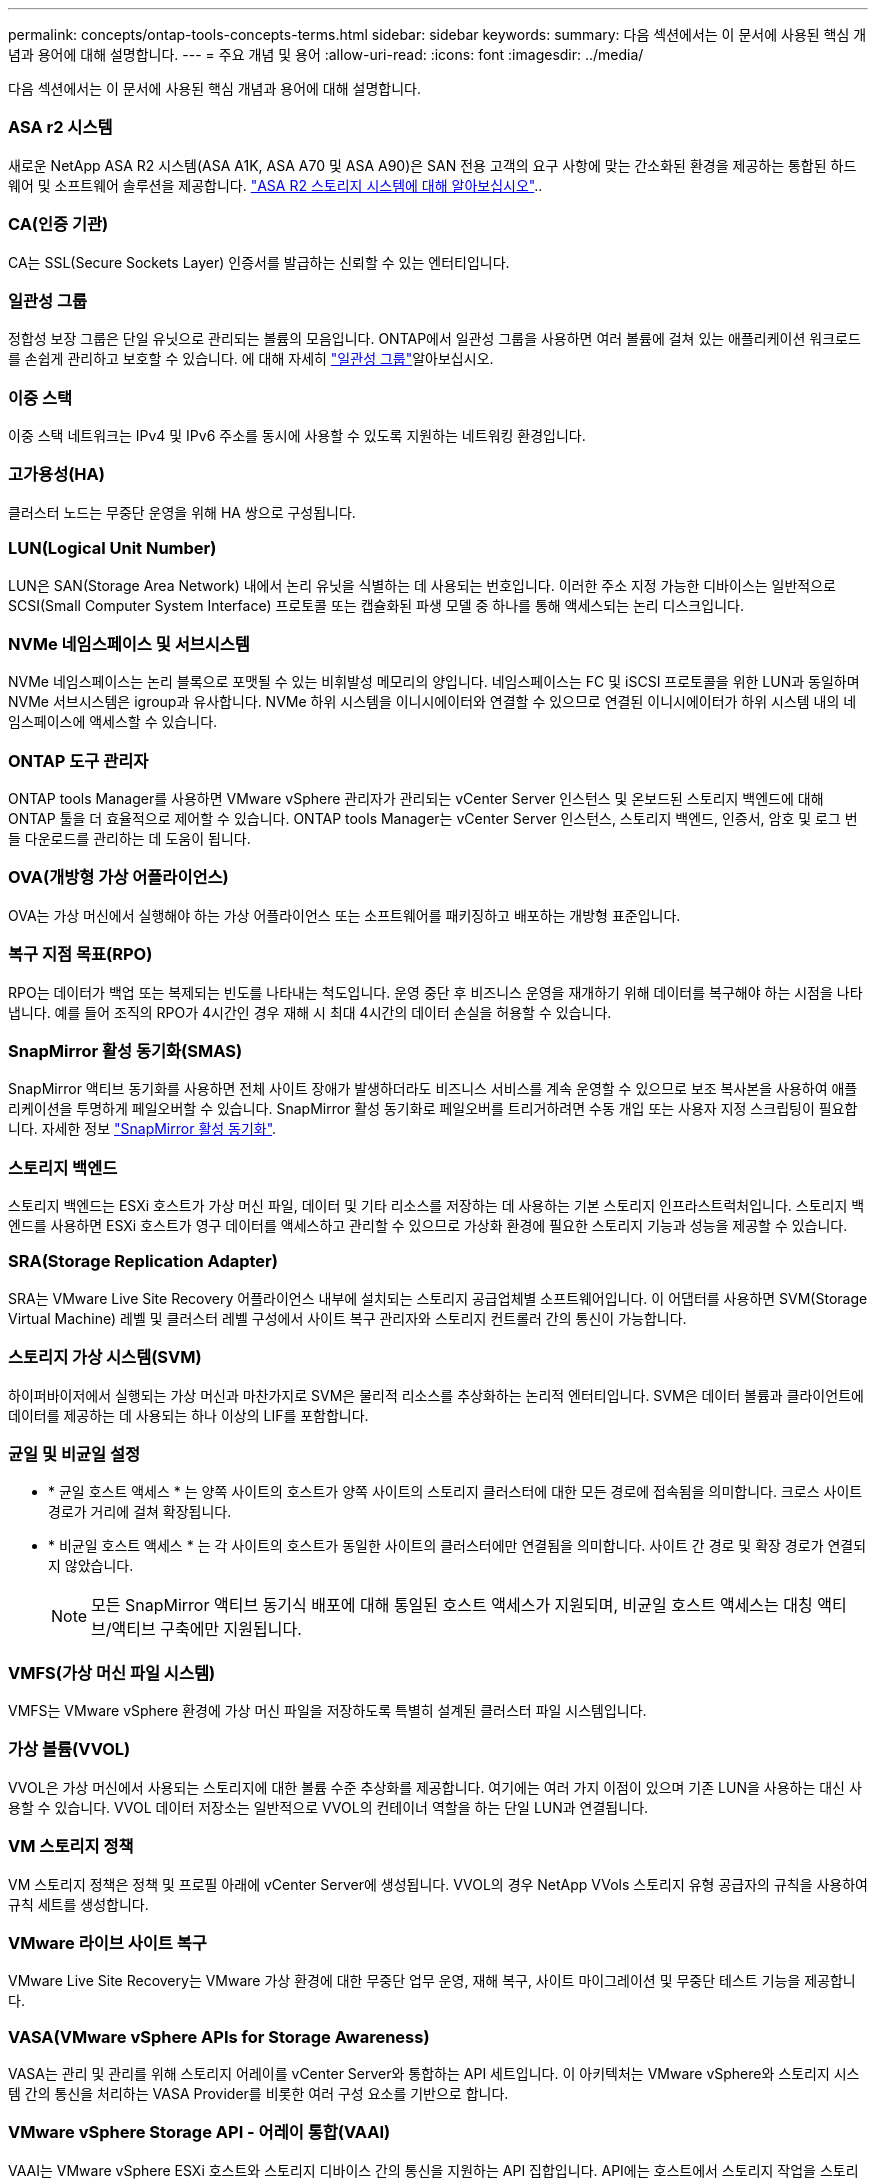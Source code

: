 ---
permalink: concepts/ontap-tools-concepts-terms.html 
sidebar: sidebar 
keywords:  
summary: 다음 섹션에서는 이 문서에 사용된 핵심 개념과 용어에 대해 설명합니다. 
---
= 주요 개념 및 용어
:allow-uri-read: 
:icons: font
:imagesdir: ../media/


[role="lead"]
다음 섹션에서는 이 문서에 사용된 핵심 개념과 용어에 대해 설명합니다.



=== ASA r2 시스템

새로운 NetApp ASA R2 시스템(ASA A1K, ASA A70 및 ASA A90)은 SAN 전용 고객의 요구 사항에 맞는 간소화된 환경을 제공하는 통합된 하드웨어 및 소프트웨어 솔루션을 제공합니다. https://docs.netapp.com/us-en/asa-r2/get-started/learn-about.html["ASA R2 스토리지 시스템에 대해 알아보십시오"]..



=== CA(인증 기관)

CA는 SSL(Secure Sockets Layer) 인증서를 발급하는 신뢰할 수 있는 엔터티입니다.



=== 일관성 그룹

정합성 보장 그룹은 단일 유닛으로 관리되는 볼륨의 모음입니다. ONTAP에서 일관성 그룹을 사용하면 여러 볼륨에 걸쳐 있는 애플리케이션 워크로드를 손쉽게 관리하고 보호할 수 있습니다. 에 대해 자세히 https://docs.netapp.com/us-en/ontap/consistency-groups/index.html["일관성 그룹"]알아보십시오.



=== 이중 스택

이중 스택 네트워크는 IPv4 및 IPv6 주소를 동시에 사용할 수 있도록 지원하는 네트워킹 환경입니다.



=== 고가용성(HA)

클러스터 노드는 무중단 운영을 위해 HA 쌍으로 구성됩니다.



=== LUN(Logical Unit Number)

LUN은 SAN(Storage Area Network) 내에서 논리 유닛을 식별하는 데 사용되는 번호입니다. 이러한 주소 지정 가능한 디바이스는 일반적으로 SCSI(Small Computer System Interface) 프로토콜 또는 캡슐화된 파생 모델 중 하나를 통해 액세스되는 논리 디스크입니다.



=== NVMe 네임스페이스 및 서브시스템

NVMe 네임스페이스는 논리 블록으로 포맷될 수 있는 비휘발성 메모리의 양입니다. 네임스페이스는 FC 및 iSCSI 프로토콜을 위한 LUN과 동일하며 NVMe 서브시스템은 igroup과 유사합니다. NVMe 하위 시스템을 이니시에이터와 연결할 수 있으므로 연결된 이니시에이터가 하위 시스템 내의 네임스페이스에 액세스할 수 있습니다.



=== ONTAP 도구 관리자

ONTAP tools Manager를 사용하면 VMware vSphere 관리자가 관리되는 vCenter Server 인스턴스 및 온보드된 스토리지 백엔드에 대해 ONTAP 툴을 더 효율적으로 제어할 수 있습니다. ONTAP tools Manager는 vCenter Server 인스턴스, 스토리지 백엔드, 인증서, 암호 및 로그 번들 다운로드를 관리하는 데 도움이 됩니다.



=== OVA(개방형 가상 어플라이언스)

OVA는 가상 머신에서 실행해야 하는 가상 어플라이언스 또는 소프트웨어를 패키징하고 배포하는 개방형 표준입니다.



=== 복구 지점 목표(RPO)

RPO는 데이터가 백업 또는 복제되는 빈도를 나타내는 척도입니다. 운영 중단 후 비즈니스 운영을 재개하기 위해 데이터를 복구해야 하는 시점을 나타냅니다. 예를 들어 조직의 RPO가 4시간인 경우 재해 시 최대 4시간의 데이터 손실을 허용할 수 있습니다.



=== SnapMirror 활성 동기화(SMAS)

SnapMirror 액티브 동기화를 사용하면 전체 사이트 장애가 발생하더라도 비즈니스 서비스를 계속 운영할 수 있으므로 보조 복사본을 사용하여 애플리케이션을 투명하게 페일오버할 수 있습니다. SnapMirror 활성 동기화로 페일오버를 트리거하려면 수동 개입 또는 사용자 지정 스크립팅이 필요합니다. 자세한 정보 https://docs.netapp.com/us-en/ontap/snapmirror-active-sync/index.html["SnapMirror 활성 동기화"].



=== 스토리지 백엔드

스토리지 백엔드는 ESXi 호스트가 가상 머신 파일, 데이터 및 기타 리소스를 저장하는 데 사용하는 기본 스토리지 인프라스트럭처입니다. 스토리지 백엔드를 사용하면 ESXi 호스트가 영구 데이터를 액세스하고 관리할 수 있으므로 가상화 환경에 필요한 스토리지 기능과 성능을 제공할 수 있습니다.



=== SRA(Storage Replication Adapter)

SRA는 VMware Live Site Recovery 어플라이언스 내부에 설치되는 스토리지 공급업체별 소프트웨어입니다. 이 어댑터를 사용하면 SVM(Storage Virtual Machine) 레벨 및 클러스터 레벨 구성에서 사이트 복구 관리자와 스토리지 컨트롤러 간의 통신이 가능합니다.



=== 스토리지 가상 시스템(SVM)

하이퍼바이저에서 실행되는 가상 머신과 마찬가지로 SVM은 물리적 리소스를 추상화하는 논리적 엔터티입니다. SVM은 데이터 볼륨과 클라이언트에 데이터를 제공하는 데 사용되는 하나 이상의 LIF를 포함합니다.



=== 균일 및 비균일 설정

* * 균일 호스트 액세스 * 는 양쪽 사이트의 호스트가 양쪽 사이트의 스토리지 클러스터에 대한 모든 경로에 접속됨을 의미합니다. 크로스 사이트 경로가 거리에 걸쳐 확장됩니다.
* * 비균일 호스트 액세스 * 는 각 사이트의 호스트가 동일한 사이트의 클러스터에만 연결됨을 의미합니다. 사이트 간 경로 및 확장 경로가 연결되지 않았습니다.
+

NOTE: 모든 SnapMirror 액티브 동기식 배포에 대해 통일된 호스트 액세스가 지원되며, 비균일 호스트 액세스는 대칭 액티브/액티브 구축에만 지원됩니다.





=== VMFS(가상 머신 파일 시스템)

VMFS는 VMware vSphere 환경에 가상 머신 파일을 저장하도록 특별히 설계된 클러스터 파일 시스템입니다.



=== 가상 볼륨(VVOL)

VVOL은 가상 머신에서 사용되는 스토리지에 대한 볼륨 수준 추상화를 제공합니다. 여기에는 여러 가지 이점이 있으며 기존 LUN을 사용하는 대신 사용할 수 있습니다. VVOL 데이터 저장소는 일반적으로 VVOL의 컨테이너 역할을 하는 단일 LUN과 연결됩니다.



=== VM 스토리지 정책

VM 스토리지 정책은 정책 및 프로필 아래에 vCenter Server에 생성됩니다. VVOL의 경우 NetApp VVols 스토리지 유형 공급자의 규칙을 사용하여 규칙 세트를 생성합니다.



=== VMware 라이브 사이트 복구

VMware Live Site Recovery는 VMware 가상 환경에 대한 무중단 업무 운영, 재해 복구, 사이트 마이그레이션 및 무중단 테스트 기능을 제공합니다.



=== VASA(VMware vSphere APIs for Storage Awareness)

VASA는 관리 및 관리를 위해 스토리지 어레이를 vCenter Server와 통합하는 API 세트입니다. 이 아키텍처는 VMware vSphere와 스토리지 시스템 간의 통신을 처리하는 VASA Provider를 비롯한 여러 구성 요소를 기반으로 합니다.



=== VMware vSphere Storage API - 어레이 통합(VAAI)

VAAI는 VMware vSphere ESXi 호스트와 스토리지 디바이스 간의 통신을 지원하는 API 집합입니다. API에는 호스트에서 스토리지 작업을 스토리지로 오프로드하는 데 사용하는 기본 작업 세트가 포함되어 있습니다. VAAI는 스토리지 집약적인 작업에 대해 상당한 성능 향상을 제공할 수 있습니다.



=== vSphere Metro 스토리지 클러스터

vMSC(vSphere Metro Storage Cluster)는 확장된 클러스터 구축 환경에서 vSphere를 활성화하고 지원하는 기술입니다. vMSC 솔루션은 NetApp MetroCluster 및 SnapMirror Active Sync(이전의 SMBC)에서 지원됩니다. 이러한 솔루션은 도메인 장애 시 향상된 비즈니스 연속성을 제공합니다. 복원력 모델은 특정한 구성 선택에 따라 달라집니다. 에 대해 자세히 https://core.vmware.com/resource/vmware-vsphere-metro-storage-cluster-vmsc["VMware vSphere Metro 스토리지 클러스터"]알아보십시오.



=== VVOL 데이터 저장소

VVol 데이터 저장소는 VASA Provider에 의해 생성되고 유지되는 VVol 컨테이너의 논리적 데이터 저장소 표현입니다.



=== 제로 RPO

RPO는 지정된 시간 동안 허용되는 것으로 간주되는 데이터 손실의 양인 복구 시점 목표를 나타냅니다. RPO가 0이면 데이터 손실이 허용되지 않습니다.
